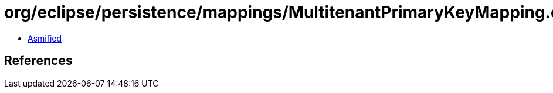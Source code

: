 = org/eclipse/persistence/mappings/MultitenantPrimaryKeyMapping.class

 - link:MultitenantPrimaryKeyMapping-asmified.java[Asmified]

== References


